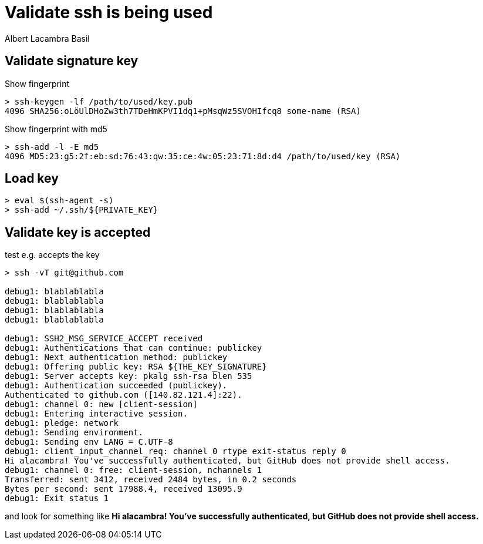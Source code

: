 = Validate ssh is being used 
Albert Lacambra Basil 
:jbake-title: Validate ssh is being used 
:description: Check that correct ssh are actually send and debug ssh access denied errors 
:jbake-date: 2020-08-31 
:jbake-type: post 
:jbake-status: published 
:jbake-tags: "ssh"
:doc-id: validate-ssh-is-being-used 


== Validate signature key
.Show fingerprint
[source, shell]
----
> ssh-keygen -lf /path/to/used/key.pub
4096 SHA256:oLöUlDHoZw3th7TDeHmKPVI1dq1+pMsqWz5SVOHIfcq8 some-name (RSA)
----

.Show fingerprint with md5
[source, shell]
----
> ssh-add -l -E md5
4096 MD5:23:g5:2f:eb:sd:76:43:qw:35:ce:4w:05:23:71:8d:d4 /path/to/used/key (RSA)
----

== Load key
[source, shell]
----
> eval $(ssh-agent -s)
> ssh-add ~/.ssh/${PRIVATE_KEY}
----

== Validate key is accepted

.test e.g. accepts the key
[source, shell]
----

> ssh -vT git@github.com

debug1: blablablabla
debug1: blablablabla
debug1: blablablabla
debug1: blablablabla

debug1: SSH2_MSG_SERVICE_ACCEPT received
debug1: Authentications that can continue: publickey
debug1: Next authentication method: publickey
debug1: Offering public key: RSA ${THE_KEY_SIGNATURE}
debug1: Server accepts key: pkalg ssh-rsa blen 535
debug1: Authentication succeeded (publickey).
Authenticated to github.com ([140.82.121.4]:22).
debug1: channel 0: new [client-session]
debug1: Entering interactive session.
debug1: pledge: network
debug1: Sending environment.
debug1: Sending env LANG = C.UTF-8
debug1: client_input_channel_req: channel 0 rtype exit-status reply 0
Hi alacambra! You've successfully authenticated, but GitHub does not provide shell access.
debug1: channel 0: free: client-session, nchannels 1
Transferred: sent 3412, received 2484 bytes, in 0.2 seconds
Bytes per second: sent 17988.4, received 13095.9
debug1: Exit status 1

----

and look for something like *Hi alacambra! You've successfully authenticated, but GitHub does not provide shell access.*


